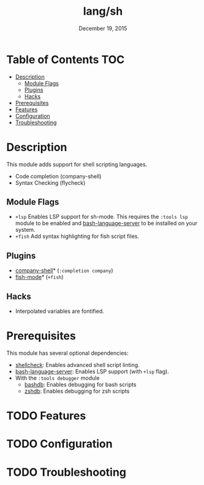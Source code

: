 #+TITLE:   lang/sh
#+DATE:    December 19, 2015
#+SINCE:   v0.7
#+STARTUP: inlineimages

* Table of Contents :TOC:
- [[#description][Description]]
  - [[#module-flags][Module Flags]]
  - [[#plugins][Plugins]]
  - [[#hacks][Hacks]]
- [[#prerequisites][Prerequisites]]
- [[#features][Features]]
- [[#configuration][Configuration]]
- [[#troubleshooting][Troubleshooting]]

* Description
This module adds support for shell scripting languages.

+ Code completion (company-shell)
+ Syntax Checking (flycheck)

** Module Flags
+ =+lsp= Enables LSP support for sh-mode. This requires the =:tools lsp= module
  to be enabled and [[https://github.com/mads-hartmann/bash-language-server][bash-language-server]] to be installed on your system.
+ =+fish= Add syntax highlighting for fish script files.
 
** Plugins
+ [[https://github.com/Alexander-Miller/company-shell][company-shell]]* (=:completion company=)
+ [[https://github.com/wwwjfy/emacs-fish][fish-mode]]* (=+fish=)

** Hacks
+ Interpolated variables are fontified.

* Prerequisites
This module has several optional dependencies:

+ [[https://github.com/koalaman/shellcheck][shellcheck]]: Enables advanced shell script linting.
+ [[https://github.com/mads-hartmann/bash-language-server][bash-language-server]]: Enables LSP support (with =+lsp= flag).
+ With the =:tools debugger= module
  + [[http://bashdb.sourceforge.net/][bashdb]]: Enables debugging for bash scripts
  + [[https://github.com/rocky/zshdb][zshdb]]: Enables debugging for zsh scripts

* TODO Features
* TODO Configuration
* TODO Troubleshooting
